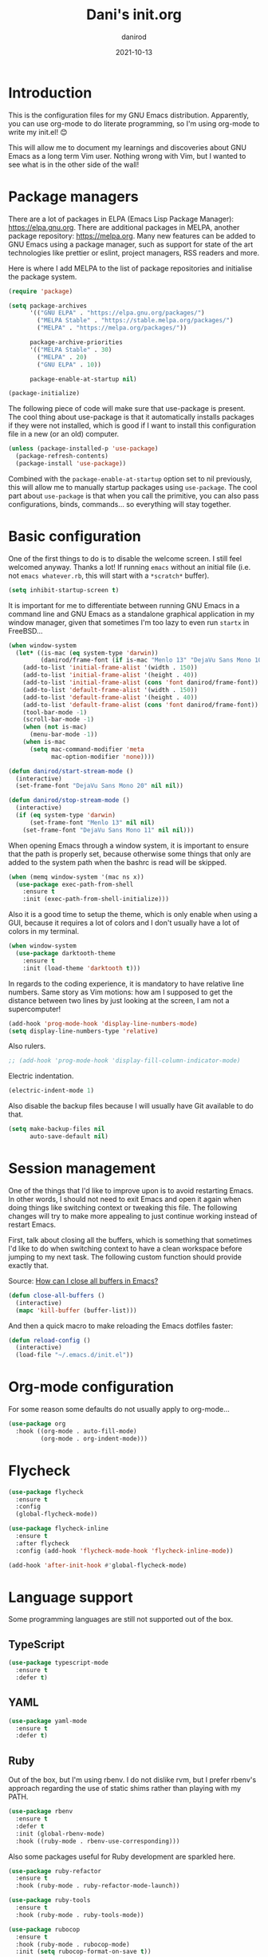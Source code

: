 #+title:  Dani's init.org
#+author: danirod
#+date:   2021-10-13

* Introduction

This is the configuration files for my GNU Emacs distribution. Apparently,
you can use org-mode to do literate programming, so I'm using org-mode to
write my init.el! 😊

This will allow me to document my learnings and discoveries about GNU Emacs
as a long term Vim user. Nothing wrong with Vim, but I wanted to see what is
in the other side of the wall!

* Package managers

There are a lot of packages in ELPA (Emacs Lisp Package Manager):
<https://elpa.gnu.org>. There are additional packages in MELPA, another
package repository: <https://melpa.org>. Many new features can be added to
GNU Emacs using a package manager, such as support for state of the art
technologies like prettier or eslint, project managers, RSS readers and more.

Here is where I add MELPA to the list of package repositories and initialise
the package system.

#+BEGIN_SRC emacs-lisp
  (require 'package)

  (setq package-archives
        '(("GNU ELPA" . "https://elpa.gnu.org/packages/")
          ("MELPA Stable" . "https://stable.melpa.org/packages/")
          ("MELPA" . "https://melpa.org/packages/"))

        package-archive-priorities
        '(("MELPA Stable" . 30)
          ("MELPA" . 20)
          ("GNU ELPA" . 10))

        package-enable-at-startup nil)

  (package-initialize)
#+END_SRC

The following piece of code will make sure that use-package is present. The
cool thing about use-package is that it automatically installs packages if
they were not installed, which is good if I want to install this
configuration file in a new (or an old) computer.

#+BEGIN_SRC emacs-lisp
  (unless (package-installed-p 'use-package)
    (package-refresh-contents)
    (package-install 'use-package))
#+END_SRC

Combined with the =package-enable-at-startup= option set to nil previously,
this will allow me to manually startup packages using =use-package=. The cool
part about =use-package= is that when you call the primitive, you can also
pass configurations, binds, commands... so everything will stay together.

* Basic configuration

One of the first things to do is to disable the welcome screen. I still feel
welcomed anyway. Thanks a lot! If running =emacs= without an initial file
(i.e. not =emacs whatever.rb=, this will start with a =*scratch*= buffer).

#+BEGIN_SRC emacs-lisp
  (setq inhibit-startup-screen t)
#+END_SRC

It is important for me to differentiate between running GNU Emacs in a command
line and GNU Emacs as a standalone graphical application in my window manager,
given that sometimes I'm too lazy to even run =startx= in FreeBSD...

#+BEGIN_SRC emacs-lisp
  (when window-system
    (let* ((is-mac (eq system-type 'darwin))
           (danirod/frame-font (if is-mac "Menlo 13" "DejaVu Sans Mono 10")))
      (add-to-list 'initial-frame-alist '(width . 150))
      (add-to-list 'initial-frame-alist '(height . 40))
      (add-to-list 'initial-frame-alist (cons 'font danirod/frame-font))
      (add-to-list 'default-frame-alist '(width . 150))
      (add-to-list 'default-frame-alist '(height . 40))
      (add-to-list 'default-frame-alist (cons 'font danirod/frame-font))
      (tool-bar-mode -1)
      (scroll-bar-mode -1)
      (when (not is-mac)
        (menu-bar-mode -1))
      (when is-mac
        (setq mac-command-modifier 'meta
              mac-option-modifier 'none))))

  (defun danirod/start-stream-mode ()
    (interactive)
    (set-frame-font "DejaVu Sans Mono 20" nil nil))

  (defun danirod/stop-stream-mode ()
    (interactive)
    (if (eq system-type 'darwin)
        (set-frame-font "Menlo 13" nil nil)
      (set-frame-font "DejaVu Sans Mono 11" nil nil)))
#+END_SRC

When opening Emacs through a window system, it is important to ensure
that the path is properly set, because otherwise some things that only
are added to the system path when the bashrc is read will be skipped.

#+begin_src emacs-lisp
  (when (memq window-system '(mac ns x))
    (use-package exec-path-from-shell
      :ensure t
      :init (exec-path-from-shell-initialize)))
#+end_src

Also it is a good time to setup the theme, which is only enable when using
a GUI, because it requires a lot of colors and I don't usually have a lot of
colors in my terminal.

#+BEGIN_SRC emacs-lisp
  (when window-system
    (use-package darktooth-theme
      :ensure t
      :init (load-theme 'darktooth t)))
#+END_SRC

In regards to the coding experience, it is mandatory to have relative line
numbers. Same story as Vim motions: how am I supposed to get the distance
between two lines by just looking at the screen, I am not a supercomputer!

#+BEGIN_SRC emacs-lisp
  (add-hook 'prog-mode-hook 'display-line-numbers-mode)
  (setq display-line-numbers-type 'relative)
#+END_SRC

Also rulers.

#+BEGIN_SRC emacs-lisp
  ;; (add-hook 'prog-mode-hook 'display-fill-column-indicator-mode)
#+END_SRC

Electric indentation.

#+BEGIN_SRC emacs-lisp
  (electric-indent-mode 1)
#+END_SRC

Also disable the backup files because I will usually have Git
available to do that.

#+BEGIN_SRC emacs-lisp
    (setq make-backup-files nil
          auto-save-default nil)
#+END_SRC

* Session management

One of the things that I'd like to improve upon is to avoid restarting
Emacs.  In other words, I should not need to exit Emacs and open it
again when doing things like switching context or tweaking this file.
The following changes will try to make more appealing to just continue
working instead of restart Emacs.

First, talk about closing all the buffers, which is something that
sometimes I'd like to do when switching context to have a clean
workspace before jumping to my next task.  The following custom
function should provide exactly that.

Source: [[https://superuser.com/questions/895920/how-can-i-close-all-buffers-in-emacs][How can I close all buffers in Emacs?]]

#+begin_src emacs-lisp
  (defun close-all-buffers ()
    (interactive)
    (mapc 'kill-buffer (buffer-list)))
#+end_src

And then a quick macro to make reloading the Emacs dotfiles faster:

#+begin_src emacs-lisp
  (defun reload-config ()
    (interactive)
    (load-file "~/.emacs.d/init.el"))
#+end_src

* Org-mode configuration

For some reason some defaults do not usually apply to org-mode...

#+BEGIN_SRC emacs-lisp
  (use-package org
    :hook ((org-mode . auto-fill-mode)
           (org-mode . org-indent-mode)))
#+END_SRC

* Flycheck

#+begin_src emacs-lisp
  (use-package flycheck
    :ensure t
    :config
    (global-flycheck-mode))

  (use-package flycheck-inline
    :ensure t
    :after flycheck
    :config (add-hook 'flycheck-mode-hook 'flycheck-inline-mode))

  (add-hook 'after-init-hook #'global-flycheck-mode)
#+end_src

* Language support

Some programming languages are still not supported out of the box.

** TypeScript

#+BEGIN_SRC emacs-lisp
  (use-package typescript-mode
    :ensure t
    :defer t)
#+END_SRC

** YAML

#+BEGIN_SRC emacs-lisp
  (use-package yaml-mode
    :ensure t
    :defer t)
#+END_SRC

** Ruby

Out of the box, but I'm using rbenv. I do not dislike rvm, but I
prefer rbenv's approach regarding the use of static shims rather than
playing with my PATH.

#+BEGIN_SRC emacs-lisp
  (use-package rbenv
    :ensure t
    :defer t
    :init (global-rbenv-mode)
    :hook ((ruby-mode . rbenv-use-corresponding)))
#+END_SRC

Also some packages useful for Ruby development are sparkled here.

#+begin_src emacs-lisp
  (use-package ruby-refactor
    :ensure t
    :hook (ruby-mode . ruby-refactor-mode-launch))

  (use-package ruby-tools
    :ensure t
    :hook (ruby-mode . ruby-tools-mode))

  (use-package rubocop
    :ensure t
    :hook (ruby-mode . rubocop-mode)
    :init (setq rubocop-format-on-save t))
#+end_src

Also add support for RSpec.

#+BEGIN_SRC emacs-lisp
  (use-package rspec-mode
    :ensure t)
#+END_SRC

* Language servers

Let's go to the beefy thing here. LSP. A must. I am going to use lsp-mode.

#+BEGIN_SRC emacs-lisp
  (use-package lsp-mode
    :ensure t
    :init (setq lsp-keymap-prefix "C-c l")
    :hook ((c-mode web-mode javascript-mode typescript-mode ruby-mode go-mode) . lsp)
    :commands lsp)
#+END_SRC

I used to be a polyglot programmer, but I grew up. Now I am interested in way
less programming languages, thus the amount of language servers I'll use is
probably not too large. These are the language servers that I want:

- For C/C++, =clangd=.
- For Ruby, =solargraph=.
- For Go, they seem to prefer =gopls= for now.
- For TypeScript and JavaScript, =typescript-language-server= (formely known
  as =theia-ide=, it will wrap Microsoft's =tsserver=).

Also, enable lsp-ui so that I can autocomplete using company.

#+BEGIN_SRC emacs-lisp
  (use-package lsp-ui
    :ensure t
    :after lsp-mode
    :commands lsp-ui-mode)
#+END_SRC

#+BEGIN_SRC emacs-lisp
  (use-package company
    :ensure t
    :init (global-company-mode))
#+END_SRC

* Helm

Helm is a completion framework for Emacs.

First, let's install it following the docs.

#+begin_src emacs-lisp
  (use-package helm
    :ensure t
    :init (helm-mode t)
    :bind (("M-x" . helm-M-x) ;; override default M-x by helm
           ("C-x C-f" . helm-find-files) ;; override default file find with helm
           ("C-x b" . helm-buffers-list) ;; override default buffers with helm
           ("C-h a" . helm-apropos) ;; override default apropos with helm
           ("M-y" . helm-show-kill-ring) ;; override default killring with helm
           ))
#+end_src

* Extra packages

** Editorconfig

Used for consistency between projects.

#+BEGIN_SRC emacs-lisp
  (use-package editorconfig
    :ensure t
    :init (editorconfig-mode 1))
#+END_SRC

** Projectile

Projectile is a tool for interacting with projects. I use it to manage the
different stuff I work with. I should note in this file the commands to
add a new project, because once I add all my projects, I don't usually touch
the project list very often.

#+BEGIN_SRC emacs-lisp
  (use-package projectile
    :ensure t
    :init (projectile-global-mode)
    :bind (:map projectile-mode-map
                ("C-c p" . projectile-command-map)))
#+END_SRC

I spend so many time in Ruby on Rails that this is worth. It adds additional
projectile actions such as spawning Rails servers, Rails consoles, Rails
dbconsoles and so.

#+BEGIN_SRC emacs-lisp
  (use-package projectile-rails
    :ensure t
    :after projectile
    :init (projectile-rails-global-mode)
    :bind (:map projectile-rails-mode-map
                ("C-c r" . projectile-rails-command-map)))
#+END_SRC

** Magit

Magit is a tool for interacting with Git that leverages the integrated VCS
functionality present in GNU Emacs.  Here is the manual:
<https://magit.vc/manual/magit/>. Now I just have to... read it.

#+BEGIN_SRC emacs-lisp
  (use-package magit
    :ensure t
    :commands magit-status
    :bind (("C-c g" . magit-status)
           ("C-c M-g" . magit-dispatch-popup)))
#+END_SRC

TODO: Evaluate whether I want a git gutter similar to Vim.

** Neotree

I initially tried to use Treemacs, but there are some glitches that disturb
me (such as having a scratch window open if I want to autostart Treemacs).
Therefore, I'm switching to Neotree instead. I don't think there is much
different aside of the bugs...

#+BEGIN_SRC emacs-lisp
  (use-package neotree
    :ensure t
    :bind (("C-c t" . neotree-toggle))
    :init
    (setq neo-window-position 'right)
    (setq neo-theme 'ascii)
    (setq neo-window-width 30)
    (setq neo-smart-open t))
#+END_SRC

** Elcord

This is a funny one: Elcord integrates with the Discord Rich Presence system to
present the file I am editing if I am connected to Discord. Not useful at work
(I don't have Discord installed in my work computer and it would be probably
not a good idea to reveal the file names I work with), but a nice addition at
home while working on side projects.

#+BEGIN_SRC emacs-lisp
  (use-package elcord
    :ensure t
    :init (elcord-mode))
#+END_SRC

** add-node-modules-path

#+begin_src emacs-lisp
  (use-package add-node-modules-path
    :ensure t
    :hook ((js2-mode . add-node-modules-path)
           (typescript-mode . add-node-modules-path)
           (web-mode . add-node-modules-path)))
#+end_src

** Prettier

Prettier.

#+begin_src emacs-lisp
  (use-package prettier-js
    :ensure t
    :hook ((js2-mode . prettier-js-mode)
           (web-mode . prettier-js-mode)
           (typescript-mode . prettier-js-mode)))
#+end_src

* Footnotes

[fn:1]  It is important to note down that moving the cursor one word
forward actually moves the cursor right after the *current* or next
word.  Therefore, to move the cursor to the beginning of a word, one
M-f less should be pressed.
